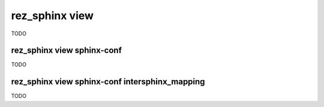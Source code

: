 .. _rez_sphinx view:

###############
rez_sphinx view
###############

TODO

.. _rez_sphinx view sphinx-conf:

rez_sphinx view sphinx-conf
***************************

TODO


.. _rez_sphinx view sphinx-conf intersphinx_mapping:

rez_sphinx view sphinx-conf intersphinx_mapping
***********************************************

TODO
